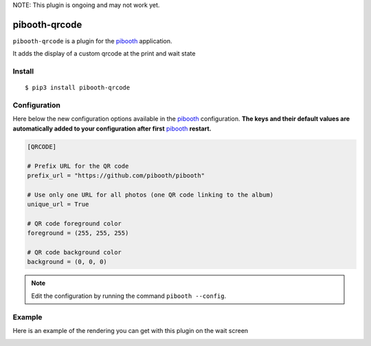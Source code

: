 NOTE: This plugin is ongoing and may not work yet.

==============
pibooth-qrcode
==============

|PythonVersions| |PypiPackage| |Downloads|

``pibooth-qrcode`` is a plugin for the `pibooth`_ application.

It adds the display of a custom qrcode at the print and wait state

Install
-------

::

    $ pip3 install pibooth-qrcode

Configuration
-------------

Here below the new configuration options available in the `pibooth`_ configuration.
**The keys and their default values are automatically added to your configuration after first** `pibooth`_ **restart.**

.. code-block:: ini

    [QRCODE]

    # Prefix URL for the QR code
    prefix_url = "https://github.com/pibooth/pibooth"

    # Use only one URL for all photos (one QR code linking to the album)
    unique_url = True

    # QR code foreground color
    foreground = (255, 255, 255)

    # QR code background color
    background = (0, 0, 0)

.. note:: Edit the configuration by running the command ``pibooth --config``.

Example
-------

Here is an example of the rendering you can get with this plugin on the wait screen

.. image:: https://raw.githubusercontent.com/pibooth/pibooth-qrcode/master/templates/screenshot.png
   :align: center
   :alt: Example screenshot

.. --- Links ------------------------------------------------------------------

.. _`pibooth`: https://pypi.org/project/pibooth

.. |PythonVersions| image:: https://img.shields.io/badge/python-2.7+ / 3.6+-red.svg
   :target: https://www.python.org/downloads
   :alt: Python 2.7+/3.6+

.. |PypiPackage| image:: https://badge.fury.io/py/pibooth-qrcode.svg
   :target: https://pypi.org/project/pibooth-qrcode
   :alt: PyPi package

.. |Downloads| image:: https://img.shields.io/pypi/dm/pibooth-qrcode?color=purple
   :target: https://pypi.org/project/pibooth-qrcode
   :alt: PyPi downloads
